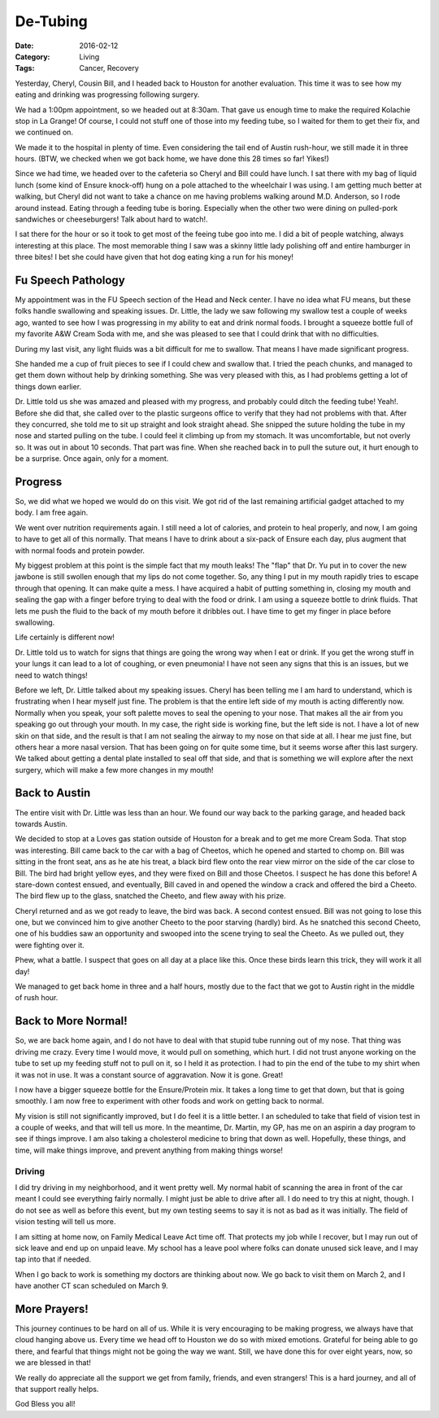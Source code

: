 De-Tubing
#########

:Date: 2016-02-12
:Category: Living
:Tags: Cancer, Recovery

Yesterday, Cheryl, Cousin Bill, and I headed back to Houston for another
evaluation. This time it was to see how my eating and drinking was progressing
following surgery.

We had a 1:00pm appointment, so we headed out at 8:30am. That gave us enough
time to make the required Kolachie stop in La Grange! Of course, I could not
stuff one of those into my feeding tube, so I waited for them to get their fix,
and we continued on.

We made it to the hospital in plenty of time. Even considering the tail end of
Austin rush-hour, we still made it in three hours. (BTW, we checked when we got
back home, we have done this 28 times so far! Yikes!)

Since we had time, we headed over to the cafeteria so Cheryl and Bill could
have lunch. I sat there with my bag of liquid lunch (some kind of Ensure
knock-off) hung on a pole attached to the wheelchair I was using. I am getting
much better at walking, but Cheryl did not want to take a chance on me having
problems walking around M.D. Anderson, so I rode around instead. Eating through
a feeding tube is boring. Especially when the other two were dining on
pulled-pork sandwiches or cheeseburgers! Talk about hard to watch!. 

I sat there for the hour or so it took to get most of the feeing tube goo into
me. I did a bit of people watching, always interesting at this place. The most
memorable thing I saw was a skinny little lady polishing off and entire
hamburger in three bites! I bet she could have given that hot dog eating king a
run for his money!

Fu Speech Pathology
*******************

My appointment was in the FU Speech section of the Head and Neck center. I have
no idea what FU means, but these folks handle swallowing and speaking issues.
Dr. Little, the lady we saw following my swallow test a couple of weeks ago,
wanted to see how I was progressing in my ability to eat and drink normal
foods. I brought a squeeze bottle full of my favorite A&W Cream Soda with me,
and she was pleased to see that I could drink that with no difficulties.

During my last visit, any light fluids was a bit difficult for me to swallow.
That means I have made significant progress.

She handed me a cup of fruit pieces to see if I could chew and swallow that. I
tried the peach chunks, and managed to get them down without help by drinking
something. She was very pleased with this, as I had problems getting a lot of
things down earlier.

Dr. Little told us she was amazed and pleased with my progress, and probably
could ditch the feeding tube! Yeah!. Before she did that, she called over to
the plastic surgeons office to verify that they had not problems with that.
After they concurred, she told me to sit up straight and look straight ahead.
She snipped the suture holding the tube in my nose and started pulling on the
tube. I could feel it climbing up from my stomach. It was uncomfortable, but
not overly so. It was out in about 10 seconds. That part was fine. When she
reached back in to pull the suture out, it hurt enough to be a surprise. Once
again, only for a moment.

Progress
********

So, we did what we hoped we would do on this visit. We got rid of the last
remaining artificial gadget attached to my body. I am free again. 

We went over nutrition requirements again. I still need a lot of calories, and
protein to heal properly, and now, I am going to have to get all of this
normally. That means I have to drink about a six-pack of Ensure each day, plus
augment that with normal foods and protein powder.

My biggest problem at this point is the simple fact that my mouth leaks! The
"flap" that Dr. Yu put in to cover the new jawbone is still swollen enough that
my lips do not come together. So, any thing I put in my mouth rapidly tries to
escape through that opening. It can make quite a mess. I have acquired a habit
of putting something in, closing my mouth and sealing the gap with a finger
before trying to deal with the food or drink. I am using a squeeze bottle to
drink fluids. That lets me push the fluid to the back of my mouth before it
dribbles out. I have time to get my finger in place before swallowing.

Life certainly is different now!

Dr. Little told us to watch for signs that things are going the wrong way when
I eat or drink. If you get the wrong stuff in your lungs it can lead to a lot
of coughing, or even pneumonia! I have not seen any signs that this is an
issues, but we need to watch things!

Before we left, Dr. Little talked about my speaking issues. Cheryl has been
telling me I am hard to understand, which is frustrating when I hear myself
just fine. The problem is that the entire left side of my mouth is acting
differently now. Normally when you speak, your soft palette moves to seal the
opening to your nose. That makes all the air from you speaking go out through
your mouth. In my case, the right side is working fine, but the left side is
not. I have a lot of new skin on that side, and the result is that I am not
sealing the airway to my nose on that side at all. I hear me just fine, but
others hear a more nasal version. That has been going on for quite some time,
but it seems worse after this last surgery. We talked about getting a dental
plate installed to seal off that side, and that is something we will explore
after the next surgery, which will make a few more changes in my mouth!

Back to Austin
**************

The entire visit with Dr. Little was less than an hour. We found our way back
to the parking garage, and headed back towards Austin.

We decided to stop at a Loves gas station outside of Houston for a break and to
get me more Cream Soda. That stop was interesting. Bill came back to the car
with a bag of Cheetos, which he opened and started to chomp on. Bill was sitting in the front seat, ans as he ate his treat, a black bird
flew onto the rear view mirror on the side of the car close to Bill. The bird
had bright yellow eyes, and they were fixed on Bill and those Cheetos. I
suspect he has done this before! A stare-down contest ensued, and eventually,
Bill caved in and opened the window a crack and offered the bird a Cheeto. The
bird flew up to the glass, snatched the Cheeto, and flew away with his prize. 

Cheryl returned and as we got ready to leave, the bird was back. A second
contest ensued. Bill was not going to lose this one, but we convinced him to
give another Cheeto to the poor starving (hardly) bird. As he snatched this
second Cheeto, one of his buddies saw an opportunity and swooped into the scene
trying to seal the Cheeto. As we pulled out, they were fighting over it.

Phew, what a battle. I suspect that goes on all day at a place like this. Once
these birds learn this trick, they will work it all day!

We managed to get back home in three and a half hours, mostly due to the fact
that we got to Austin right in the middle of rush hour.

Back to More Normal!
********************

So, we are back home again, and I do not have to deal with that stupid tube
running out of my nose. That thing was driving me crazy. Every time I would
move, it would pull on something, which hurt. I did not trust anyone working on
the tube to set up my feeding stuff not to pull on it, so I held it as
protection. I had to pin the end of the tube to my shirt when it was not in
use. It was a constant source of aggravation. Now it is gone. Great!

I now have a bigger squeeze bottle for the Ensure/Protein mix. It takes a long
time to get that down, but that is going smoothly. I am now free to experiment
with other foods and work on getting back to normal.

My vision is still not significantly improved, but I do feel it is a little
better. I an scheduled to take that field of vision test in a couple of weeks,
and that will tell us more. In the meantime, Dr. Martin, my GP, has me on an
aspirin a day program to see if things improve. I am also taking a cholesterol
medicine to bring that down as well. Hopefully, these things, and time, will
make things improve, and prevent anything from making things worse!

Driving
=======

I did try driving in my neighborhood, and it went pretty well. My normal habit
of scanning the area in front of the car meant I could see everything fairly
normally. I might just be able to drive after all. I do need to try this at
night, though. I do not see as well as before this event, but my own testing
seems to say it is not as bad as it was initially. The field of vision testing
will tell us more.

I am sitting at home now, on Family Medical Leave Act time off. That protects
my job while I recover, but I may run out of sick leave and end up on unpaid
leave. My school has a leave pool where folks can donate unused sick leave, and
I may tap into that if needed. 

When I go back to work is something my doctors are thinking about now. We go
back to visit them on March 2, and I have another CT scan scheduled on March 9.

More Prayers!
*************

This journey continues to be hard on all of us. While it is very encouraging to
be making progress, we always have that cloud hanging above us. Every time we
head off to Houston we do so with mixed emotions. Grateful for being able to go
there, and fearful that things might not be going the way we want. Still, we have
done this for over eight years, now, so we are blessed in that!

We really do appreciate all the support we get from family, friends, and even
strangers! This is a hard journey, and all of that support really helps.

God Bless you all!

..  vim:filetype=rst spell:
